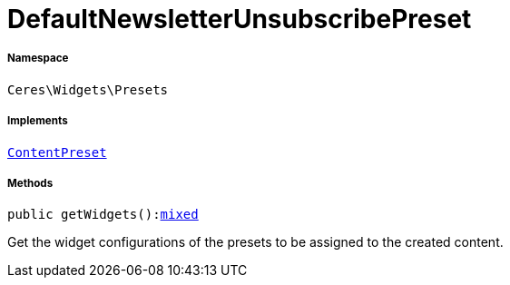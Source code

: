 :table-caption!:
:example-caption!:
:source-highlighter: prettify
:sectids!:
[[ceres__defaultnewsletterunsubscribepreset]]
= DefaultNewsletterUnsubscribePreset





===== Namespace

`Ceres\Widgets\Presets`


===== Implements
xref:stable7@interface::Shopbuilder.adoc#shopbuilder_contracts_contentpreset[`ContentPreset`]




===== Methods

[source%nowrap, php, subs=+macros]
[#getwidgets]
----

public getWidgets():link:http://php.net/mixed[mixed^]

----





Get the widget configurations of the presets to be assigned to the created content.

